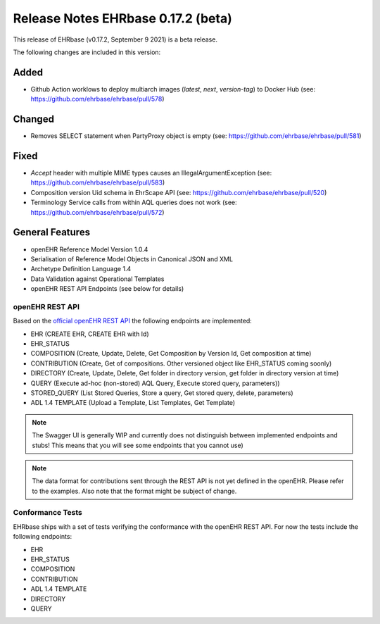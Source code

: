 .. _h-what-is-reference-label:

####################################
Release Notes EHRbase 0.17.2 (beta)
####################################

This release of EHRbase (v0.17.2, September 9 2021) is a beta release.

The following changes are included in this version:

Added
*****

- Github Action worklows to deploy multiarch images (`latest`, `next`, `version-tag`) to Docker Hub (see: https://github.com/ehrbase/ehrbase/pull/578)

Changed
*******

- Removes SELECT statement when PartyProxy object is empty (see: https://github.com/ehrbase/ehrbase/pull/581)

Fixed
*****

- `Accept` header with multiple MIME types causes an IllegalArgumentException (see: https://github.com/ehrbase/ehrbase/pull/583)
- Composition version Uid schema in EhrScape API (see: https://github.com/ehrbase/ehrbase/pull/520)
- Terminology Service calls from within AQL queries does not work (see: https://github.com/ehrbase/ehrbase/pull/572)



General Features
****************

- openEHR Reference Model Version 1.0.4
- Serialisation of Reference Model Objects in Canonical JSON and XML 
- Archetype Definition Language 1.4
- Data Validation against Operational Templates
- openEHR REST API Endpoints (see below for details)


openEHR REST API 
^^^^^^^^^^^^^^^^

Based on the `official openEHR REST API <https://specifications.openehr.org/releases/ITS-REST/latest/>`_ the following endpoints are implemented:

- EHR (CREATE EHR, CREATE EHR with Id)
- EHR_STATUS
- COMPOSITION (Create, Update, Delete, Get Composition by Version Id, Get composition at time)
- CONTRIBUTION (Create, Get of compositions. Other versioned object like EHR_STATUS coming soonly)
- DIRECTORY (Create, Update, Delete, Get folder in directory version, get folder in directory version at time)
- QUERY (Execute ad-hoc (non-stored) AQL Query, Execute stored query, parameters))
- STORED_QUERY (List Stored Queries, Store a query, Get stored query, delete, parameters)
- ADL 1.4 TEMPLATE (Upload a Template, List Templates, Get Template)

.. note::  The Swagger UI is generally WIP and currently does not distinguish between implemented endpoints and stubs! This means that you will see some endpoints that you cannot use)

.. note::  The data format for contributions sent through the REST API is not yet defined in the openEHR. Please refer to the examples. Also note that the format might be subject of change.   

Conformance Tests 
^^^^^^^^^^^^^^^^^

EHRbase ships with a set of tests verifying the conformance with the openEHR REST API. For now the tests include the following endpoints: 

- EHR
- EHR_STATUS
- COMPOSITION
- CONTRIBUTION
- ADL 1.4 TEMPLATE
- DIRECTORY
- QUERY
